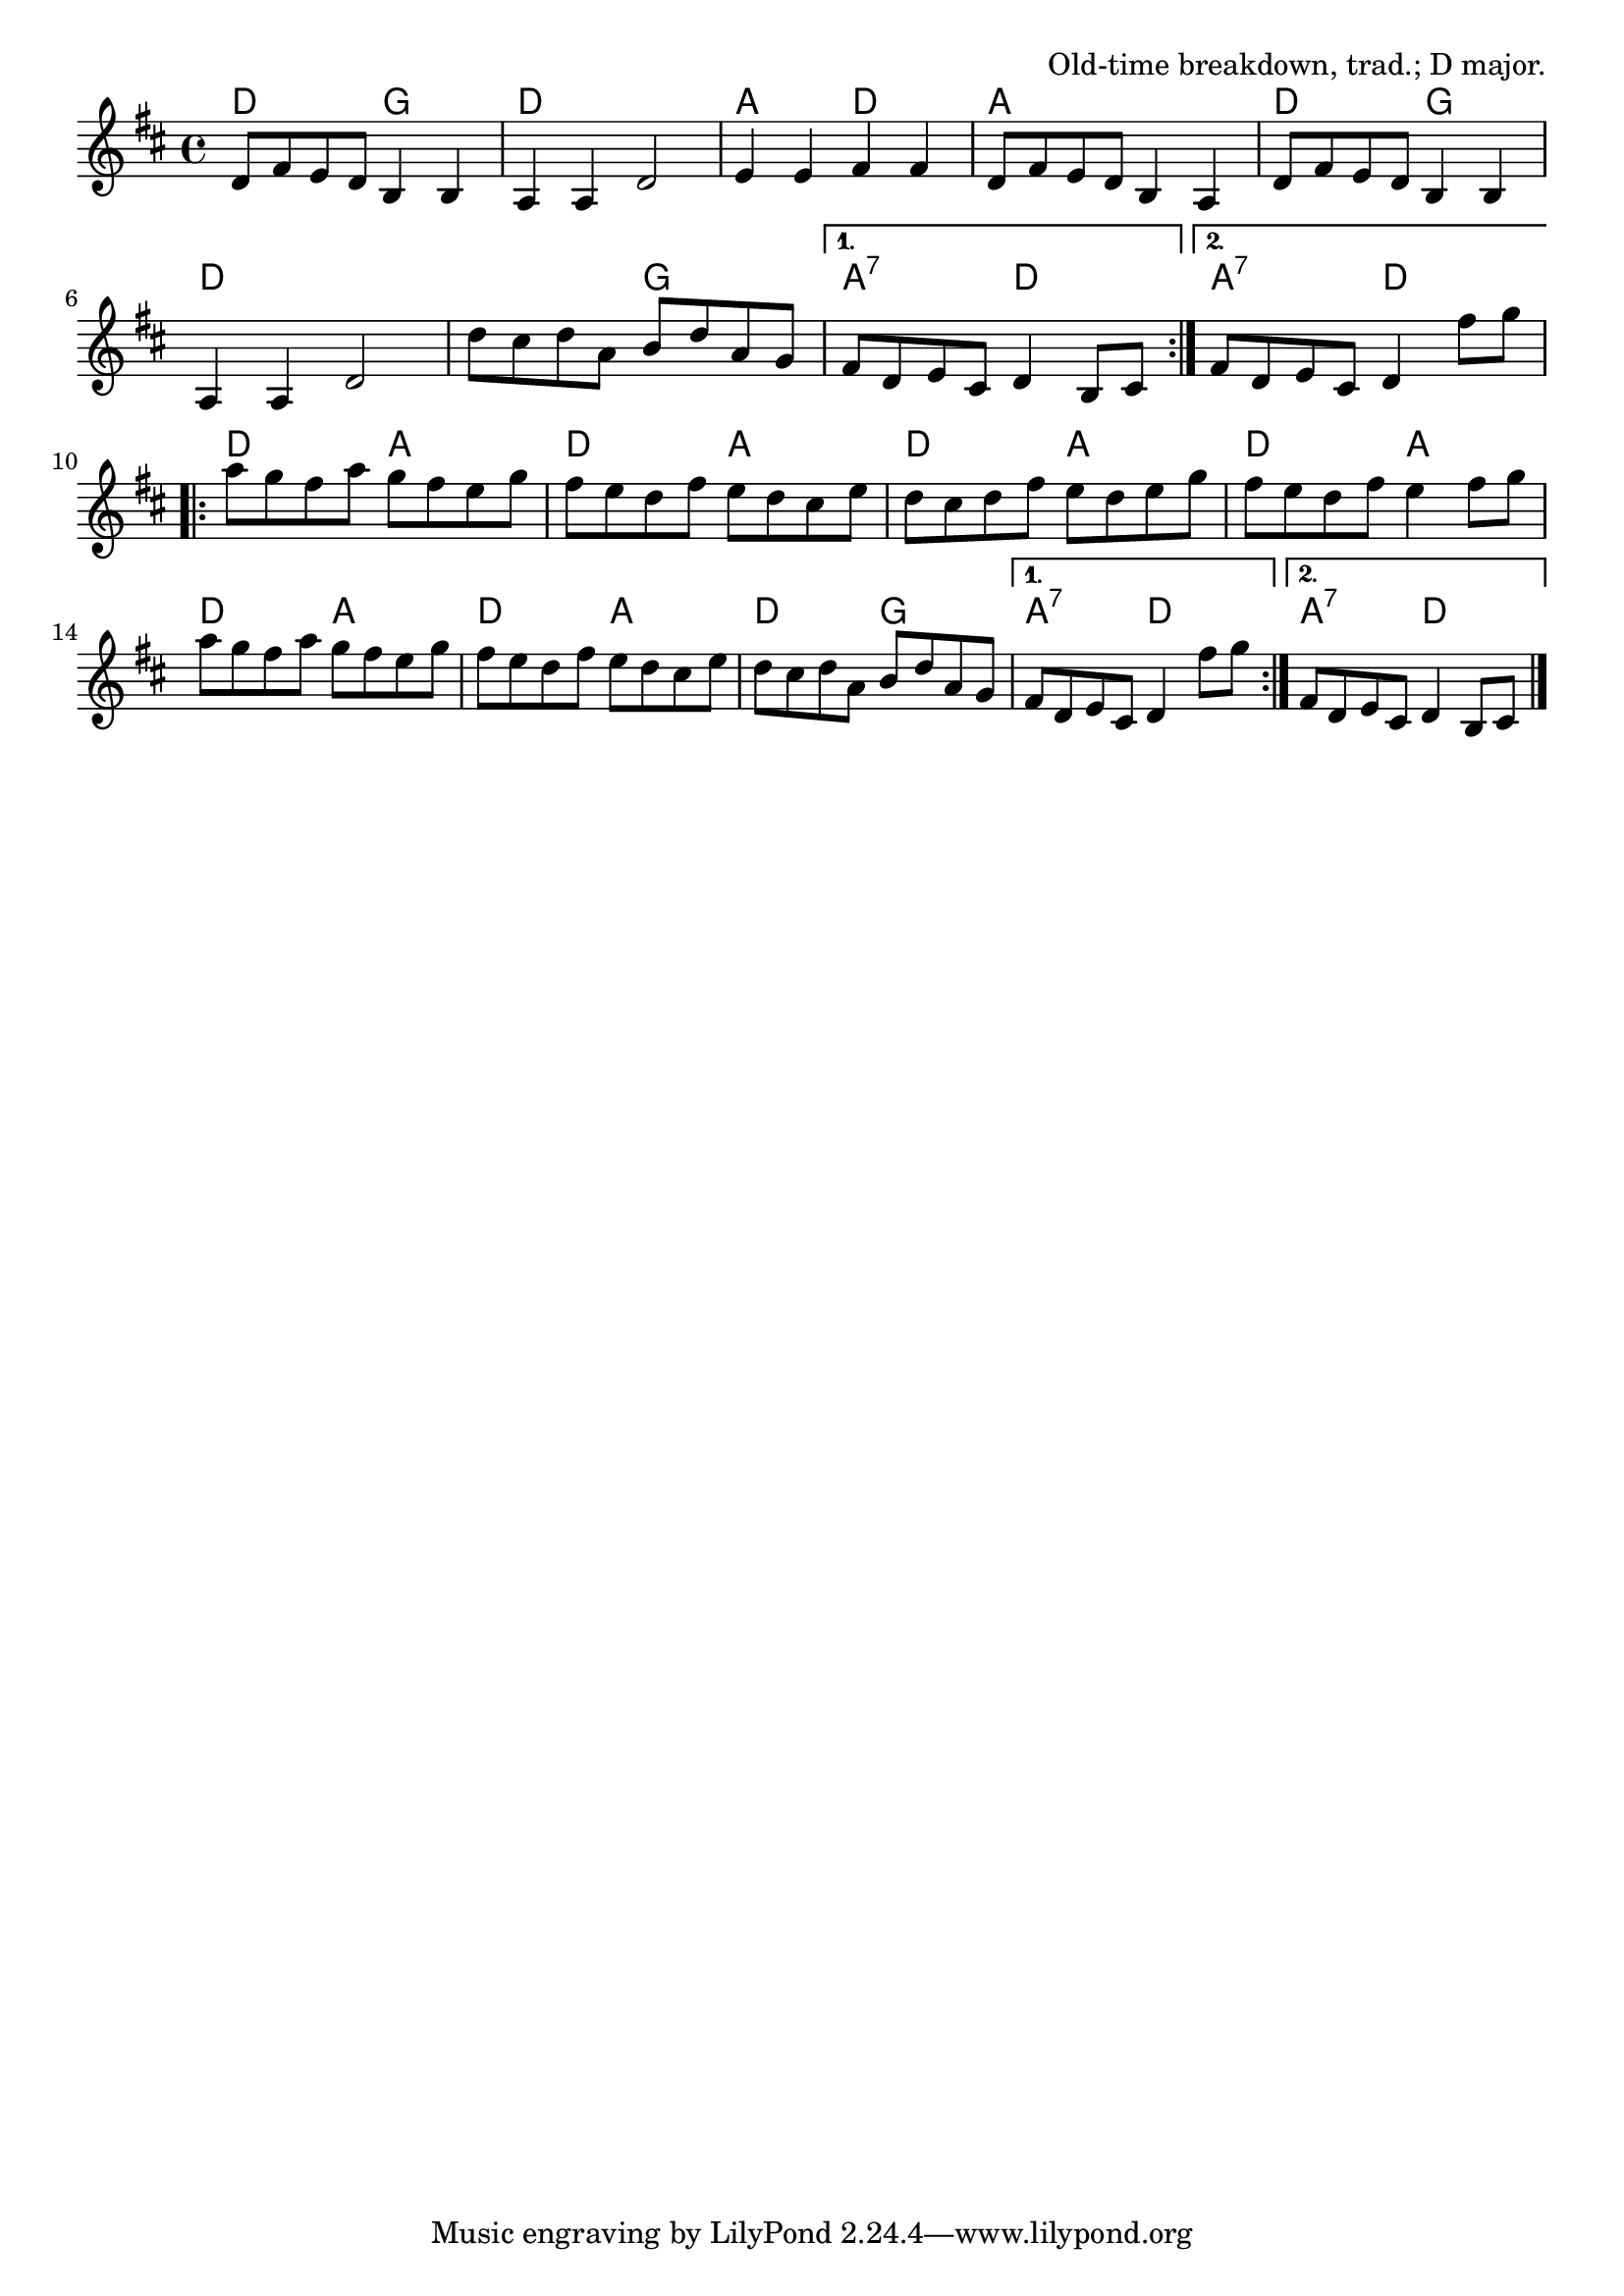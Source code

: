 \version "2.18.2"

\tocItem \markup "The Arkansas Traveler"

\score {
  <<
    \relative d' {
      \time 4/4
      \key d \major

      \repeat volta 2 {
        d8 fis e d b4 b |
        a a d2 |
        e4 e fis fis |
        d8 fis e d b4 a |

        d8 fis e d b4 b |
        a a d2 |
        d'8 cis d a b d a g |
      }
      \alternative {
        { fis d e cis d4 b8 cis | }
        { fis d e cis d4 fis'8 g | }
      }
      \break

      \repeat volta 2 {
        a g fis a g fis e g |
        fis e d fis e d cis e |
        d cis d fis e d e g |
        fis e d fis e4 fis8 g |

        a g fis a g fis e g |
        fis e d fis e d cis e |
        d cis d a b d a g |
      }
      \alternative{
        { fis d e cis d4 fis'8 g | }
        { fis, d e cis d4 b8 cis | \bar "|." }
      }
    }

    \chords{
      \time 4/4
      \set chordChanges=##t

      \repeat volta 2 {
        d2 g2 | d1 | a2 d2 | a1 |
        d2 g2 | d1 | d2 g2 |
      }
      \alternative {
        { a:7 d | }
        { a:7 d | }
      }
      \repeat volta 2 {
        d2 a2 | d2 a2 | d2 a2 | d2 a2 |
        d2 a2 | d2 a2 | d2 g2 |
      }
      \alternative {
        { a2:7 d2 | }
        { a2:7 d2 | }
      }
    }
  >>

  \header{
    title="The Arkansas Traveler"
    opus="Old-time breakdown, trad.; D major."
  }
  \layout{indent=0}
  \midi{\tempo 4=220}
}
